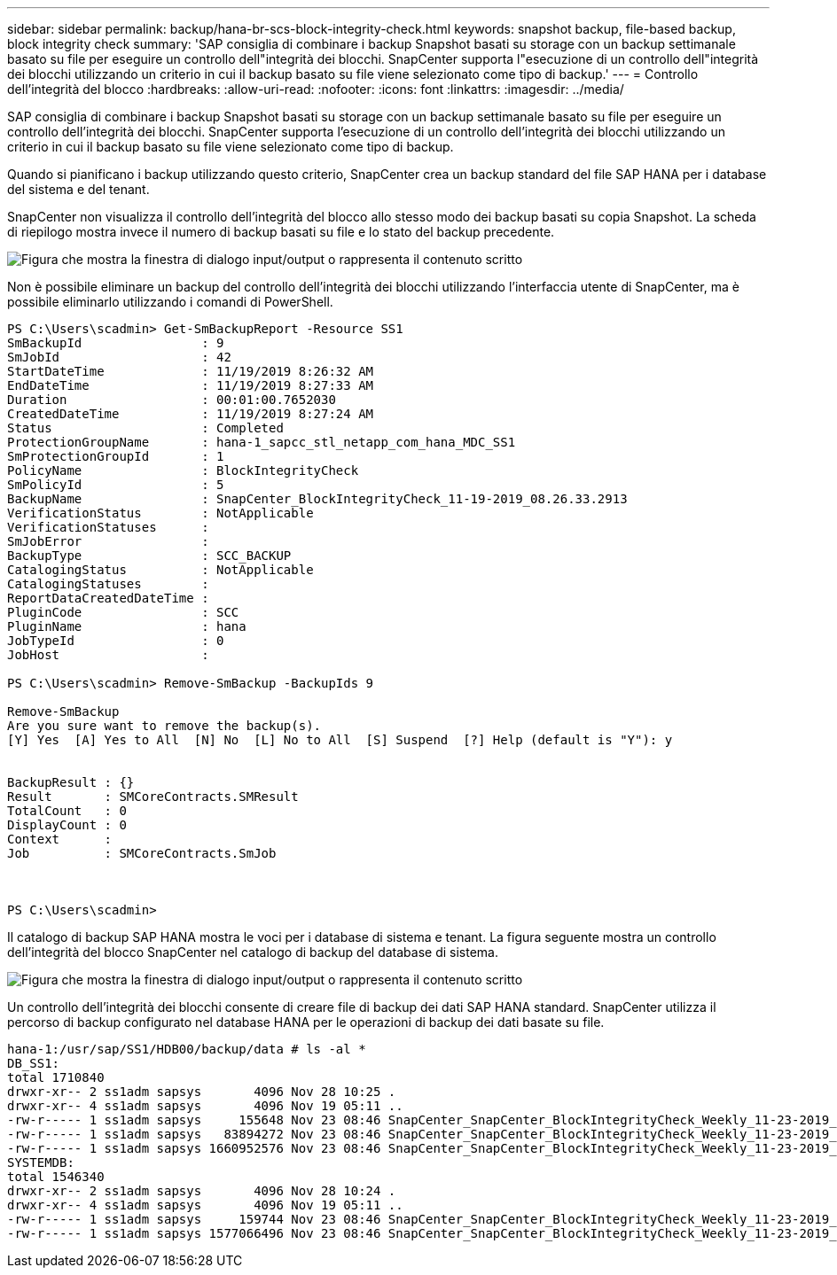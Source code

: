 ---
sidebar: sidebar 
permalink: backup/hana-br-scs-block-integrity-check.html 
keywords: snapshot backup, file-based backup, block integrity check 
summary: 'SAP consiglia di combinare i backup Snapshot basati su storage con un backup settimanale basato su file per eseguire un controllo dell"integrità dei blocchi. SnapCenter supporta l"esecuzione di un controllo dell"integrità dei blocchi utilizzando un criterio in cui il backup basato su file viene selezionato come tipo di backup.' 
---
= Controllo dell'integrità del blocco
:hardbreaks:
:allow-uri-read: 
:nofooter: 
:icons: font
:linkattrs: 
:imagesdir: ../media/


[role="lead"]
SAP consiglia di combinare i backup Snapshot basati su storage con un backup settimanale basato su file per eseguire un controllo dell'integrità dei blocchi. SnapCenter supporta l'esecuzione di un controllo dell'integrità dei blocchi utilizzando un criterio in cui il backup basato su file viene selezionato come tipo di backup.

Quando si pianificano i backup utilizzando questo criterio, SnapCenter crea un backup standard del file SAP HANA per i database del sistema e del tenant.

SnapCenter non visualizza il controllo dell'integrità del blocco allo stesso modo dei backup basati su copia Snapshot. La scheda di riepilogo mostra invece il numero di backup basati su file e lo stato del backup precedente.

image:saphana-br-scs-image94.png["Figura che mostra la finestra di dialogo input/output o rappresenta il contenuto scritto"]

Non è possibile eliminare un backup del controllo dell'integrità dei blocchi utilizzando l'interfaccia utente di SnapCenter, ma è possibile eliminarlo utilizzando i comandi di PowerShell.

....
PS C:\Users\scadmin> Get-SmBackupReport -Resource SS1
SmBackupId                : 9
SmJobId                   : 42
StartDateTime             : 11/19/2019 8:26:32 AM
EndDateTime               : 11/19/2019 8:27:33 AM
Duration                  : 00:01:00.7652030
CreatedDateTime           : 11/19/2019 8:27:24 AM
Status                    : Completed
ProtectionGroupName       : hana-1_sapcc_stl_netapp_com_hana_MDC_SS1
SmProtectionGroupId       : 1
PolicyName                : BlockIntegrityCheck
SmPolicyId                : 5
BackupName                : SnapCenter_BlockIntegrityCheck_11-19-2019_08.26.33.2913
VerificationStatus        : NotApplicable
VerificationStatuses      :
SmJobError                :
BackupType                : SCC_BACKUP
CatalogingStatus          : NotApplicable
CatalogingStatuses        :
ReportDataCreatedDateTime :
PluginCode                : SCC
PluginName                : hana
JobTypeId                 : 0
JobHost                   :
 
PS C:\Users\scadmin> Remove-SmBackup -BackupIds 9
 
Remove-SmBackup
Are you sure want to remove the backup(s).
[Y] Yes  [A] Yes to All  [N] No  [L] No to All  [S] Suspend  [?] Help (default is "Y"): y
 
 
BackupResult : {}
Result       : SMCoreContracts.SMResult
TotalCount   : 0
DisplayCount : 0
Context      :
Job          : SMCoreContracts.SmJob
 
 
 
PS C:\Users\scadmin>
....
Il catalogo di backup SAP HANA mostra le voci per i database di sistema e tenant. La figura seguente mostra un controllo dell'integrità del blocco SnapCenter nel catalogo di backup del database di sistema.

image:saphana-br-scs-image95.png["Figura che mostra la finestra di dialogo input/output o rappresenta il contenuto scritto"]

Un controllo dell'integrità dei blocchi consente di creare file di backup dei dati SAP HANA standard. SnapCenter utilizza il percorso di backup configurato nel database HANA per le operazioni di backup dei dati basate su file.

....
hana-1:/usr/sap/SS1/HDB00/backup/data # ls -al *
DB_SS1:
total 1710840
drwxr-xr-- 2 ss1adm sapsys       4096 Nov 28 10:25 .
drwxr-xr-- 4 ss1adm sapsys       4096 Nov 19 05:11 ..
-rw-r----- 1 ss1adm sapsys     155648 Nov 23 08:46 SnapCenter_SnapCenter_BlockIntegrityCheck_Weekly_11-23-2019_06.00.07.8397_databackup_0_1
-rw-r----- 1 ss1adm sapsys   83894272 Nov 23 08:46 SnapCenter_SnapCenter_BlockIntegrityCheck_Weekly_11-23-2019_06.00.07.8397_databackup_2_1
-rw-r----- 1 ss1adm sapsys 1660952576 Nov 23 08:46 SnapCenter_SnapCenter_BlockIntegrityCheck_Weekly_11-23-2019_06.00.07.8397_databackup_3_1
SYSTEMDB:
total 1546340
drwxr-xr-- 2 ss1adm sapsys       4096 Nov 28 10:24 .
drwxr-xr-- 4 ss1adm sapsys       4096 Nov 19 05:11 ..
-rw-r----- 1 ss1adm sapsys     159744 Nov 23 08:46 SnapCenter_SnapCenter_BlockIntegrityCheck_Weekly_11-23-2019_06.00.07.8397_databackup_0_1
-rw-r----- 1 ss1adm sapsys 1577066496 Nov 23 08:46 SnapCenter_SnapCenter_BlockIntegrityCheck_Weekly_11-23-2019_06.00.07.8397_databackup_1_1
....